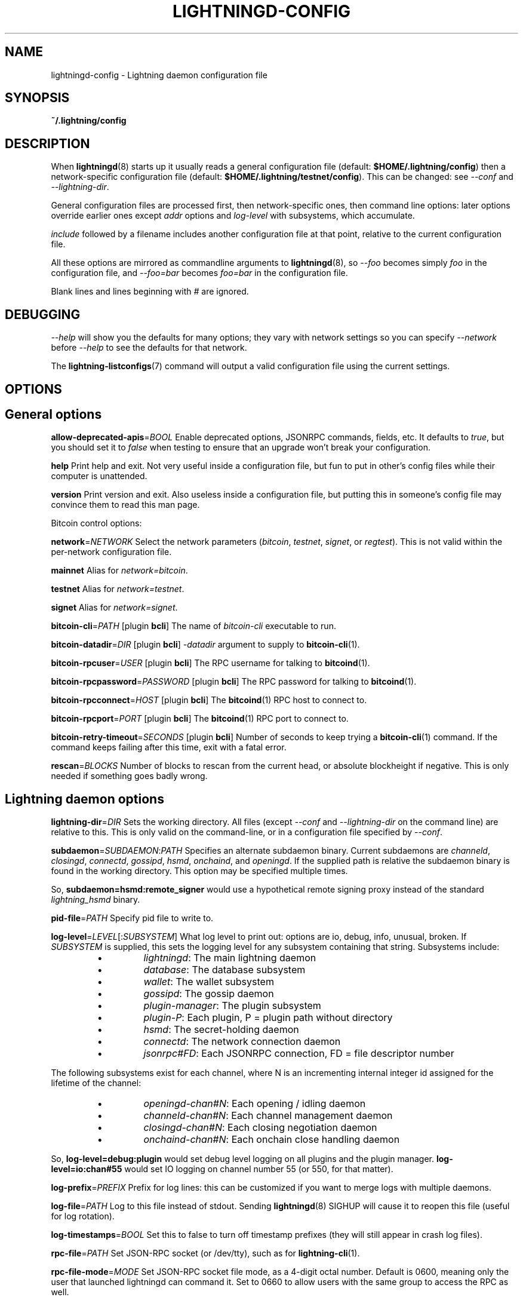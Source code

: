.TH "LIGHTNINGD-CONFIG" "5" "" "" "lightningd-config"
.SH NAME
lightningd-config - Lightning daemon configuration file
.SH SYNOPSIS

\fB~/\.lightning/config\fR

.SH DESCRIPTION

When \fBlightningd\fR(8) starts up it usually reads a general configuration
file (default: \fB$HOME/\.lightning/config\fR) then a network-specific
configuration file (default: \fB$HOME/\.lightning/testnet/config\fR)\.  This can
be changed: see \fI--conf\fR and \fI--lightning-dir\fR\.


General configuration files are processed first, then network-specific
ones, then command line options: later options override earlier ones
except \fIaddr\fR options and \fIlog-level\fR with subsystems, which
accumulate\.


\fIinclude \fR followed by a filename includes another configuration file at that
point, relative to the current configuration file\.


All these options are mirrored as commandline arguments to
\fBlightningd\fR(8), so \fI--foo\fR becomes simply \fIfoo\fR in the configuration
file, and \fI--foo=bar\fR becomes \fIfoo=bar\fR in the configuration file\.


Blank lines and lines beginning with \fI#\fR are ignored\.

.SH DEBUGGING

\fI--help\fR will show you the defaults for many options; they vary with
network settings so you can specify \fI--network\fR before \fI--help\fR to see
the defaults for that network\.


The \fBlightning-listconfigs\fR(7) command will output a valid configuration
file using the current settings\.

.SH OPTIONS
.SH General options

 \fBallow-deprecated-apis\fR=\fIBOOL\fR
Enable deprecated options, JSONRPC commands, fields, etc\. It defaults to
\fItrue\fR, but you should set it to \fIfalse\fR when testing to ensure that an
upgrade won’t break your configuration\.


 \fBhelp\fR
Print help and exit\. Not very useful inside a configuration file, but
fun to put in other’s config files while their computer is unattended\.


 \fBversion\fR
Print version and exit\. Also useless inside a configuration file, but
putting this in someone’s config file may convince them to read this man
page\.


Bitcoin control options:


 \fBnetwork\fR=\fINETWORK\fR
Select the network parameters (\fIbitcoin\fR, \fItestnet\fR, \fIsignet\fR, or \fIregtest\fR)\.
This is not valid within the per-network configuration file\.


 \fBmainnet\fR
Alias for \fInetwork=bitcoin\fR\.


 \fBtestnet\fR
Alias for \fInetwork=testnet\fR\.


 \fBsignet\fR
Alias for \fInetwork=signet\fR\.


 \fBbitcoin-cli\fR=\fIPATH\fR [plugin \fBbcli\fR]
The name of \fIbitcoin-cli\fR executable to run\.


 \fBbitcoin-datadir\fR=\fIDIR\fR [plugin \fBbcli\fR]
\fI-datadir\fR argument to supply to \fBbitcoin-cli\fR(1)\.


 \fBbitcoin-rpcuser\fR=\fIUSER\fR [plugin \fBbcli\fR]
The RPC username for talking to \fBbitcoind\fR(1)\.


 \fBbitcoin-rpcpassword\fR=\fIPASSWORD\fR [plugin \fBbcli\fR]
The RPC password for talking to \fBbitcoind\fR(1)\.


 \fBbitcoin-rpcconnect\fR=\fIHOST\fR [plugin \fBbcli\fR]
The \fBbitcoind\fR(1) RPC host to connect to\.


 \fBbitcoin-rpcport\fR=\fIPORT\fR [plugin \fBbcli\fR]
The \fBbitcoind\fR(1) RPC port to connect to\.


 \fBbitcoin-retry-timeout\fR=\fISECONDS\fR [plugin \fBbcli\fR]
Number of seconds to keep trying a \fBbitcoin-cli\fR(1) command\. If the
command keeps failing after this time, exit with a fatal error\.


 \fBrescan\fR=\fIBLOCKS\fR
Number of blocks to rescan from the current head, or absolute
blockheight if negative\. This is only needed if something goes badly
wrong\.

.SH Lightning daemon options

 \fBlightning-dir\fR=\fIDIR\fR
Sets the working directory\. All files (except \fI--conf\fR and
\fI--lightning-dir\fR on the command line) are relative to this\.  This
is only valid on the command-line, or in a configuration file specified
by \fI--conf\fR\.


 \fBsubdaemon\fR=\fISUBDAEMON\fR:\fIPATH\fR
Specifies an alternate subdaemon binary\.
Current subdaemons are \fIchanneld\fR, \fIclosingd\fR,
\fIconnectd\fR, \fIgossipd\fR, \fIhsmd\fR, \fIonchaind\fR, and \fIopeningd\fR\.
If the supplied path is relative the subdaemon binary is found in the
working directory\. This option may be specified multiple times\.


 So, \fBsubdaemon=hsmd:remote_signer\fR would use a
hypothetical remote signing proxy instead of the standard \fIlightning_hsmd\fR
binary\.


 \fBpid-file\fR=\fIPATH\fR
Specify pid file to write to\.


 \fBlog-level\fR=\fILEVEL\fR[:\fISUBSYSTEM\fR]
What log level to print out: options are io, debug, info, unusual,
broken\.  If \fISUBSYSTEM\fR is supplied, this sets the logging level
for any subsystem containing that string\.  Subsystems include:

.RS
.IP \[bu]
\fIlightningd\fR: The main lightning daemon
.IP \[bu]
\fIdatabase\fR: The database subsystem
.IP \[bu]
\fIwallet\fR: The wallet subsystem
.IP \[bu]
\fIgossipd\fR: The gossip daemon
.IP \[bu]
\fIplugin-manager\fR: The plugin subsystem
.IP \[bu]
\fIplugin-P\fR: Each plugin, P = plugin path without directory
.IP \[bu]
\fIhsmd\fR: The secret-holding daemon
.IP \[bu]
\fIconnectd\fR: The network connection daemon
.IP \[bu]
\fIjsonrpc#FD\fR: Each JSONRPC connection, FD = file descriptor number

.RE

  The following subsystems exist for each channel, where N is an incrementing
internal integer id assigned for the lifetime of the channel:

.RS
.IP \[bu]
\fIopeningd-chan#N\fR: Each opening / idling daemon
.IP \[bu]
\fIchanneld-chan#N\fR: Each channel management daemon
.IP \[bu]
\fIclosingd-chan#N\fR: Each closing negotiation daemon
.IP \[bu]
\fIonchaind-chan#N\fR: Each onchain close handling daemon

.RE

  So, \fBlog-level=debug:plugin\fR would set debug level logging on all
plugins and the plugin manager\.  \fBlog-level=io:chan#55\fR would set
IO logging on channel number 55 (or 550, for that matter)\.


 \fBlog-prefix\fR=\fIPREFIX\fR
Prefix for log lines: this can be customized if you want to merge logs
with multiple daemons\.


 \fBlog-file\fR=\fIPATH\fR
Log to this file instead of stdout\. Sending \fBlightningd\fR(8) SIGHUP will
cause it to reopen this file (useful for log rotation)\.


 \fBlog-timestamps\fR=\fIBOOL\fR
Set this to false to turn off timestamp prefixes (they will still appear
in crash log files)\.


 \fBrpc-file\fR=\fIPATH\fR
Set JSON-RPC socket (or /dev/tty), such as for \fBlightning-cli\fR(1)\.


 \fBrpc-file-mode\fR=\fIMODE\fR
Set JSON-RPC socket file mode, as a 4-digit octal number\.
Default is 0600, meaning only the user that launched lightningd
can command it\.
Set to 0660 to allow users with the same group to access the RPC
as well\.


 \fBdaemon\fR
Run in the background, suppress stdout and stderr\.  Note that you need
to specify \fBlog-file\fR for this case\.


 \fBconf\fR=\fIPATH\fR
Sets configuration file, and disable reading the normal general and network
ones\. If this is a relative path, it is relative to the starting directory, not
\fBlightning-dir\fR (unlike other paths)\. \fIPATH\fR must exist and be
readable (we allow missing files in the default case)\. Using this inside
a configuration file is invalid\.


 \fBwallet\fR=\fIDSN\fR
Identify the location of the wallet\. This is a fully qualified data source
name, including a scheme such as \fBsqlite3\fR or \fBpostgres\fR followed by the
connection parameters\.


The default wallet corresponds to the following DSN:

.nf
.RS
--wallet=sqlite3://$HOME/.lightning/bitcoin/lightningd.sqlite3
.RE

.fi

The following is an example of a postgresql wallet DSN:

.nf
.RS
--wallet=postgres://user:pass@localhost:5432/db_name
.RE

.fi

This will connect to a DB server running on \fBlocalhost\fR port \fB5432\fR,
authenticate with username \fBuser\fR and password \fBpass\fR, and then use the
database \fBdb_name\fR\. The database must exist, but the schema will be managed
automatically by \fBlightningd\fR\.


 \fBencrypted-hsm\fR
If set, you will be prompted to enter a password used to encrypt the \fBhsm_secret\fR\.
Note that once you encrypt the \fBhsm_secret\fR this option will be mandatory for
\fBlightningd\fR to start\.
If there is no \fBhsm_secret\fR yet, \fBlightningd\fR will create a new encrypted secret\.
If you have an unencrypted \fBhsm_secret\fR you want to encrypt on-disk, or vice versa,
see \fBlightning-hsmtool\fR(8)\.

.SH Lightning node customization options

 \fBalias\fR=\fINAME\fR
Up to 32 bytes of UTF-8 characters to tag your node\. Completely silly, since
anyone can call their node anything they want\. The default is an
NSA-style codename derived from your public key, but "Peter Todd" and
"VAULTERO" are good options, too\.


 \fBrgb\fR=\fIRRGGBB\fR
Your favorite color as a hex code\.


 \fBfee-base\fR=\fIMILLISATOSHI\fR
Default: 1000\. The base fee to charge for every payment which passes
through\. Note that millisatoshis are a very, very small unit! Changing
this value will only affect new channels and not existing ones\. If you
want to change fees for existing channels, use the RPC call
\fBlightning-setchannelfee\fR(7)\.


 \fBfee-per-satoshi\fR=\fIMILLIONTHS\fR
Default: 10 (0\.001%)\. This is the proportional fee to charge for every
payment which passes through\. As percentages are too coarse, it’s in
millionths, so 10000 is 1%, 1000 is 0\.1%\. Changing this value will only
affect new channels and not existing ones\. If you want to change fees
for existing channels, use the RPC call \fBlightning-setchannelfee\fR(7)\.


 \fBmin-capacity-sat\fR=\fISATOSHI\fR
Default: 10000\. This value defines the minimal effective channel
capacity in satoshi to accept for channel opening requests\. This will
reject any opening of a channel which can't pass an HTLC of least this
value\.  Usually this prevents a peer opening a tiny channel, but it
can also prevent a channel you open with a reasonable amount and the peer
requesting such a large reserve that the capacity of the channel
falls below this\.


 \fBignore-fee-limits\fR=\fIBOOL\fR
Allow nodes which establish channels to us to set any fee they want\.
This may result in a channel which cannot be closed, should fees
increase, but make channels far more reliable since we never close it
due to unreasonable fees\.


 \fBcommit-time\fR=\fIMILLISECONDS\fR
How long to wait before sending commitment messages to the peer: in
theory increasing this would reduce load, but your node would have to be
extremely busy node for you to even notice\.

.SH Lightning channel and HTLC options

 \fBlarge-channels\fR
Removes capacity limits for channel creation\.  Version 1\.0 of the specification
limited channel sizes to 16777215 satoshi\.  With this option (which your
node will advertize to peers), your node will accept larger incoming channels
and if the peer supports it, will open larger channels\.  Note: this option
is spelled \fBlarge-channels\fR but it's pronounced \fBwumbo\fR\.


 \fBwatchtime-blocks\fR=\fIBLOCKS\fR
How long we need to spot an outdated close attempt: on opening a channel
we tell our peer that this is how long they’ll have to wait if they
perform a unilateral close\.


 \fBmax-locktime-blocks\fR=\fIBLOCKS\fR
The longest our funds can be delayed (ie\. the longest
\fBwatchtime-blocks\fR our peer can ask for, and also the longest HTLC
timeout we will accept)\. If our peer asks for longer, we’ll refuse to
create a channel, and if an HTLC asks for longer, we’ll refuse it\.


 \fBfunding-confirms\fR=\fIBLOCKS\fR
Confirmations required for the funding transaction when the other side
opens a channel before the channel is usable\.


 \fBcommit-fee\fR=\fIPERCENT\fR [plugin \fBbcli\fR]
The percentage of \fIestimatesmartfee 2/CONSERVATIVE\fR to use for the commitment
transactions: default is 100\.


 \fBmax-concurrent-htlcs\fR=\fIINTEGER\fR
Number of HTLCs one channel can handle concurrently in each direction\.
Should be between 1 and 483 (default 30)\.


 \fBcltv-delta\fR=\fIBLOCKS\fR
The number of blocks between incoming payments and outgoing payments:
this needs to be enough to make sure that if we have to, we can close
the outgoing payment before the incoming, or redeem the incoming once
the outgoing is redeemed\.


 \fBcltv-final\fR=\fIBLOCKS\fR
The number of blocks to allow for payments we receive: if we have to, we
might need to redeem this on-chain, so this is the number of blocks we
have to do that\.


Invoice control options:


 \fBautocleaninvoice-cycle\fR=\fISECONDS\fR [plugin \fBautoclean\fR]
Perform cleanup of expired invoices every \fISECONDS\fR seconds, or disable
if 0\. Usually unpaid expired invoices are uninteresting, and just take
up space in the database\.


 \fBautocleaninvoice-expired-by\fR=\fISECONDS\fR [plugin \fBautoclean\fR]
Control how long invoices must have been expired before they are cleaned
(if \fIautocleaninvoice-cycle\fR is non-zero)\.


Payment control options:


 \fBdisable-mpp\fR [plugin \fBpay\fR]
Disable the multi-part payment sending support in the \fBpay\fR plugin\. By default
the MPP support is enabled, but it can be desirable to disable in situations
in which each payment should result in a single HTLC being forwarded in the
network\.

.SH Networking options

Note that for simple setups, the implicit \fIautolisten\fR option does the
right thing: it will try to bind to port 9735 on IPv4 and IPv6, and will
announce it to peers if it seems like a public address\.


You can instead use \fIaddr\fR to override this (eg\. to change the port), or
precisely control where to bind and what to announce with the
\fIbind-addr\fR and \fIannounce-addr\fR options\. These will \fBdisable\fR the
\fIautolisten\fR logic, so you must specifiy exactly what you want!


 \fBaddr\fR=\fI[IPADDRESS[:PORT]]|autotor:TORIPADDRESS[:SERVICEPORT][/torport=TORPORT]|statictor:TORIPADDRESS[:SERVICEPORT][/torport=TORPORT][/torblob=[blob]]\fR


Set an IP address (v4 or v6) or automatic Tor address to listen on and
(maybe) announce as our node address\.


An empty 'IPADDRESS' is a special value meaning bind to IPv4 and/or
IPv6 on all interfaces, '0\.0\.0\.0' means bind to all IPv4
interfaces, '::' means 'bind to all IPv6 interfaces'\.  If 'PORT' is
not specified, 9735 is used\.  If we can determine a public IP
address from the resulting binding, the address is announced\.


If the argument begins with 'autotor:' then it is followed by the
IPv4 or IPv6 address of the Tor control port (default port 9051),
and this will be used to configure a Tor hidden service for port 9735\.
The Tor hidden service will be configured to point to the
first IPv4 or IPv6 address we bind to\.


If the argument begins with 'statictor:' then it is followed by the
IPv4 or IPv6 address of the Tor control port (default port 9051),
and this will be used to configure a static Tor hidden service for port 9735\.
The Tor hidden service will be configured to point to the
first IPv4 or IPv6 address we bind to and is by default unique to
your nodes id\. You can add the text '/torblob=BLOB' followed by up to
64 Bytes of text to generate from this text a v3 onion service
address text unique to the first 32 Byte of this text\.
You can also use an postfix '/torport=TORPORT' to select the external
tor binding\. The result is that over tor your node is accessible by a port
defined by you and possible different from your local node port assignment


This option can be used multiple times to add more addresses, and
its use disables autolisten\.  If necessary, and 'always-use-proxy'
is not specified, a DNS lookup may be done to resolve 'IPADDRESS'
or 'TORIPADDRESS'\.


 \fBbind-addr\fR=\fI[IPADDRESS[:PORT]]|SOCKETPATH\fR
Set an IP address or UNIX domain socket to listen to, but do not
announce\. A UNIX domain socket is distinguished from an IP address by
beginning with a \fI/\fR\.


An empty 'IPADDRESS' is a special value meaning bind to IPv4 and/or
IPv6 on all interfaces, '0\.0\.0\.0' means bind to all IPv4
interfaces, '::' means 'bind to all IPv6 interfaces'\.  'PORT' is
not specified, 9735 is used\.


This option can be used multiple times to add more addresses, and
its use disables autolisten\.  If necessary, and 'always-use-proxy'
is not specified, a DNS lookup may be done to resolve 'IPADDRESS'\.


 \fBannounce-addr\fR=\fIIPADDRESS[:PORT]|TORADDRESS\.onion[:PORT]\fR
Set an IP (v4 or v6) address or Tor address to announce; a Tor address
is distinguished by ending in \fI\.onion\fR\. \fIPORT\fR defaults to 9735\.


Empty or wildcard IPv4 and IPv6 addresses don't make sense here\.
Also, unlike the 'addr' option, there is no checking that your
announced addresses are public (e\.g\. not localhost)\.


This option can be used multiple times to add more addresses, and
its use disables autolisten\.


If necessary, and 'always-use-proxy' is not specified, a DNS
lookup may be done to resolve 'IPADDRESS'\.


 \fBoffline\fR
Do not bind to any ports, and do not try to reconnect to any peers\. This
can be useful for maintenance and forensics, so is usually specified on
the command line\. Overrides all \fIaddr\fR and \fIbind-addr\fR options\.


 \fBautolisten\fR=\fIBOOL\fR
By default, we bind (and maybe announce) on IPv4 and IPv6 interfaces if
no \fIaddr\fR, \fIbind-addr\fR or \fIannounce-addr\fR options are specified\. Setting
this to \fIfalse\fR disables that\.


 \fBproxy\fR=\fIIPADDRESS[:PORT]\fR
Set a socks proxy to use to connect to Tor nodes (or for all connections
if \fBalways-use-proxy\fR is set)\.  The port defaults to 9050 if not specified\.


 \fBalways-use-proxy\fR=\fIBOOL\fR
Always use the \fBproxy\fR, even to connect to normal IP addresses (you
can still connect to Unix domain sockets manually)\. This also disables
all DNS lookups, to avoid leaking information\.


 \fBdisable-dns\fR
Disable the DNS bootstrapping mechanism to find a node by its node ID\.


 \fBtor-service-password\fR=\fIPASSWORD\fR
Set a Tor control password, which may be needed for \fIautotor:\fR to
authenticate to the Tor control port\.

.SH Lightning Plugins

\fBlightningd\fR(8) supports plugins, which offer additional configuration
options and JSON-RPC methods, depending on the plugin\. Some are supplied
by default (usually located in \fBlibexec/c-lightning/plugins/\fR)\. If a
\fBplugins\fR directory exists under \fIlightning-dir\fR that is searched for
plugins along with any immediate subdirectories)\. You can specify
additional paths too:


 \fBplugin\fR=\fIPATH\fR
Specify a plugin to run as part of c-lightning\. This can be specified
multiple times to add multiple plugins\.  Note that unless plugins themselves
specify ordering requirements for being called on various hooks, plugins will
be ordered by commandline, then config file\.


 \fBplugin-dir\fR=\fIDIRECTORY\fR
Specify a directory to look for plugins; all executable files not
containing punctuation (other than \fI\.\fR, \fI-\fR or \fI_) in 'DIRECTORY\fR are
loaded\. \fIDIRECTORY\fR must exist; this can be specified multiple times to
add multiple directories\.  The ordering of plugins within a directory
is currently unspecified\.


 \fBclear-plugins\fR
This option clears all \fIplugin\fR, \fIimportant-plugin\fR, and \fIplugin-dir\fR options
preceeding it,
including the default built-in plugin directory\. You can still add
\fIplugin-dir\fR, \fIplugin\fR, and \fIimportant-plugin\fR options following this
and they will have the normal effect\.


 \fBdisable-plugin\fR=\fIPLUGIN\fR
If \fIPLUGIN\fR contains a /, plugins with the same path as \fIPLUGIN\fR will
not be loaded at startup\. Otherwise, no plugin with that base name will
be loaded at startup, whatever directory it is in\.  This option is useful for
disabling a single plugin inside a directory\.  You can still explicitly
load plugins which have been disabled, using \fBlightning-plugin\fR(7) \fBstart\fR\.


 \fBimportant-plugin\fR=\fIPLUGIN\fR
Speciy a plugin to run as part of C-lightning\.
This can be specified multiple times to add multiple plugins\.
Plugins specified via this option are considered so important, that if the
plugin stops for any reason (including via \fBlightning-plugin\fR(7) \fBstop\fR),
C-lightning will also stop running\.
This way, you can monitor crashes of important plugins by simply monitoring
if C-lightning terminates\.
Built-in plugins, which are installed with \fBlightningd\fR(8), are automatically
considered important\.

.SH Experimental Options

Experimental options are subject to breakage between releases: they
are made available for advanced users who want to test proposed
features\.  If lightningd is built configured with
\fB--enable-experimental-features\fR these are on by default\.


 \fBexperimental-onion-messages\fR


Specifying this enables sending, forwarding and receiving onion messages,
which are in draft status in the BOLT specifications\.


 \fBexperimental-offers\fR


Specifying this enables the \fBoffers\fR and \fBfetchinvoice\fR plugins and
corresponding functionality, which are in draft status as BOLT12\. 
This usually requires \fBexperimental-onion-messages\fR as well\.  See
\fBlightning-offer\fR(7) and \fBlightning-fetchinvoice\fR(7)\.


 \fBexperimental-shutdown-wrong-funding\fR


Specifying this allows the \fBwrong_funding\fR field in shutdown: if a
remote node has opened a channel but claims it used the incorrect txid
(and the channel hasn't been used yet at all) this allows them to
negotiate a clean shutdown with the txid they offer\.


 \fBexperimental-dual-fund\fR


Specifying this enables support for the dual funding protocol,
allowing both parties to contribute funds to a channel\. The decision
about whether to add funds or not to a proposed channel is handled
automatically by a plugin that implements the appropriate logic for
your needs\. The default behavior is to not contribute funds\.

.SH BUGS

You should report bugs on our github issues page, and maybe submit a fix
to gain our eternal gratitude!

.SH AUTHOR

Rusty Russell &lt;\fIrusty@rustcorp.com.au\fR&gt; wrote this man page, and
much of the configuration language, but many others did the hard work of
actually implementing these options\.

.SH SEE ALSO

\fBlightning-listconfigs\fR(7) \fBlightning-setchannelfee\fR(7) \fBlightningd\fR(8)
\fBlightning-hsmtool\fR(8)

.SH RESOURCES

Main web site: \fIhttps://github.com/ElementsProject/lightning\fR

.SH COPYING

Note: the modules in the ccan/ directory have their own licenses, but
the rest of the code is covered by the BSD-style MIT license\.

\" SHA256STAMP:bfe9e4072bd1a50f5c8553290240eb942298bfdcd823202d1c75d05d66401820
